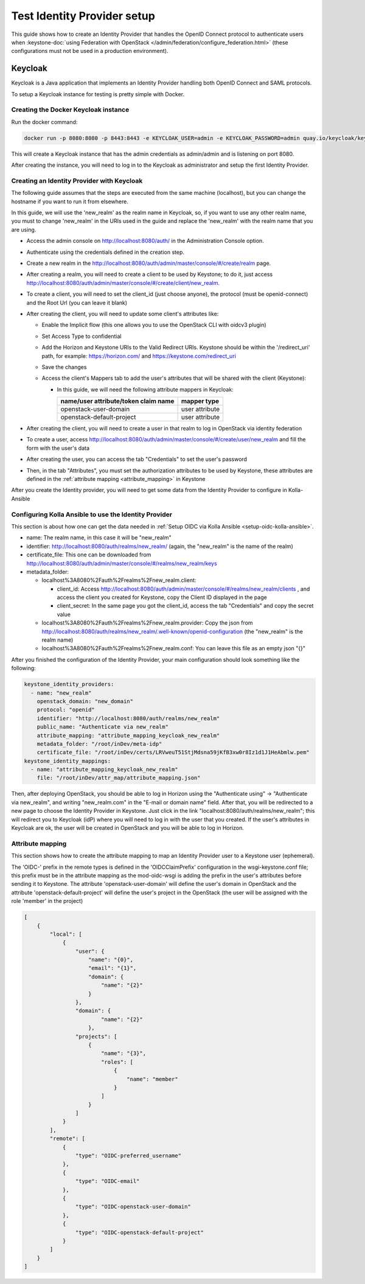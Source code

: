 .. _setup-identity-provider:

============================
Test Identity Provider setup
============================

This guide shows how to create an Identity Provider that handles the OpenID
Connect protocol to authenticate users when
:keystone-doc:`using Federation with OpenStack
</admin/federation/configure_federation.html>` (these configurations must not
be used in a production environment).

Keycloak
========

Keycloak is a Java application that implements an Identity Provider handling
both OpenID Connect and SAML protocols.

To setup a Keycloak instance for testing is pretty simple with Docker.

Creating the Docker Keycloak instance
~~~~~~~~~~~~~~~~~~~~~~~~~~~~~~~~~~~~~

Run the docker command:

.. code-block:: console

    docker run -p 8080:8080 -p 8443:8443 -e KEYCLOAK_USER=admin -e KEYCLOAK_PASSWORD=admin quay.io/keycloak/keycloak:latest

This will create a Keycloak instance that has the admin credentials as
admin/admin and is listening on port 8080.

After creating the instance, you will need to log in to the Keycloak as
administrator and setup the first Identity Provider.

Creating an Identity Provider with Keycloak
~~~~~~~~~~~~~~~~~~~~~~~~~~~~~~~~~~~~~~~~~~~

The following guide assumes that the steps are executed from the same machine
(localhost), but you can change the hostname if you want to run it from
elsewhere.

In this guide, we will use the 'new_realm' as the realm name in Keycloak, so,
if you want to use any other realm name, you must to change 'new_realm' in the
URIs used in the guide and replace the 'new_realm' with the realm name that you
are using.

- Access the admin console on http://localhost:8080/auth/ in the Administration Console option.
- Authenticate using the credentials defined in the creation step.
- Create a new realm in the http://localhost:8080/auth/admin/master/console/#/create/realm page.
- After creating a realm, you will need to create a client to be used by Keystone; to do it, just access http://localhost:8080/auth/admin/master/console/#/create/client/new_realm.
- To create a client, you will need to set the client_id (just choose anyone),
  the protocol (must be openid-connect) and the Root Url (you can leave it
  blank)
- After creating the client, you will need to update some client's attributes
  like:

  - Enable the Implicit flow (this one allows you to use the OpenStack CLI with
    oidcv3 plugin)
  - Set Access Type to confidential
  - Add the Horizon and Keystone URIs to the Valid Redirect URIs. Keystone should be within the '/redirect_uri' path, for example: https://horizon.com/ and https://keystone.com/redirect_uri
  - Save the changes
  - Access the client's Mappers tab to add the user's attributes that will be
    shared with the client (Keystone):

    - In this guide, we will need the following attribute mappers in Keycloak:

      ==================================== ==============
      name/user attribute/token claim name mapper type
      ==================================== ==============
      openstack-user-domain                user attribute
      openstack-default-project            user attribute
      ==================================== ==============

- After creating the client, you will need to create a user in that realm to
  log in OpenStack via identity federation
- To create a user, access http://localhost:8080/auth/admin/master/console/#/create/user/new_realm and fill the form with the user's data
- After creating the user, you can access the tab "Credentials" to set the
  user's password
- Then, in the tab "Attributes", you must set the authorization attributes to
  be used by Keystone, these attributes are defined in the :ref:`attribute
  mapping <attribute_mapping>` in Keystone

After you create the Identity provider, you will need to get some data from the
Identity Provider to configure in Kolla-Ansible

Configuring Kolla Ansible to use the Identity Provider
~~~~~~~~~~~~~~~~~~~~~~~~~~~~~~~~~~~~~~~~~~~~~~~~~~~~~~

This section is about how one can get the data needed in
:ref:`Setup OIDC via Kolla Ansible <setup-oidc-kolla-ansible>`.

- name: The realm name, in this case it will be "new_realm"
- identifier: http://localhost:8080/auth/realms/new_realm/ (again, the "new_realm" is the name of the realm)
- certificate_file: This one can be downloaded from http://localhost:8080/auth/admin/master/console/#/realms/new_realm/keys
- metadata_folder:

  - localhost%3A8080%2Fauth%2Frealms%2Fnew_realm.client:

    - client_id: Access http://localhost:8080/auth/admin/master/console/#/realms/new_realm/clients , and access the client you created for Keystone, copy the Client ID displayed in the page
    - client_secret: In the same page you got the client_id, access the tab
      "Credentials" and copy the secret value
  - localhost%3A8080%2Fauth%2Frealms%2Fnew_realm.provider: Copy the json from http://localhost:8080/auth/realms/new_realm/.well-known/openid-configuration (the "new_realm" is the realm name)
  - localhost%3A8080%2Fauth%2Frealms%2Fnew_realm.conf: You can leave this file
    as an empty json "{}"


After you finished the configuration of the Identity Provider, your main
configuration should look something like the following:

.. code-block::

    keystone_identity_providers:
      - name: "new_realm"
        openstack_domain: "new_domain"
        protocol: "openid"
        identifier: "http://localhost:8080/auth/realms/new_realm"
        public_name: "Authenticate via new_realm"
        attribute_mapping: "attribute_mapping_keycloak_new_realm"
        metadata_folder: "/root/inDev/meta-idp"
        certificate_file: "/root/inDev/certs/LRVweuT51StjMdsna59jKfB3xw0r8Iz1d1J1HeAbmlw.pem"
    keystone_identity_mappings:
      - name: "attribute_mapping_keycloak_new_realm"
        file: "/root/inDev/attr_map/attribute_mapping.json"

Then, after deploying OpenStack, you should be able to log in Horizon
using the "Authenticate using" -> "Authenticate via new_realm", and writing
"new_realm.com" in the "E-mail or domain name" field. After that, you will be
redirected to a new page to choose the Identity Provider in Keystone. Just click in the link
"localhost:8080/auth/realms/new_realm"; this will redirect you to Keycloak (idP) where
you will need to log in with the user that you created. If the user's
attributes in Keycloak are ok, the user will be created in OpenStack and you will
be able to log in Horizon.

.. _attribute_mapping:

Attribute mapping
~~~~~~~~~~~~~~~~~
This section shows how to create the attribute mapping to map an Identity
Provider user to a Keystone user (ephemeral).

The 'OIDC-' prefix in the remote types is defined in the 'OIDCClaimPrefix'
configuration in the wsgi-keystone.conf file; this prefix must be in the
attribute mapping as the mod-oidc-wsgi is adding the prefix in the user's
attributes before sending it to Keystone. The attribute 'openstack-user-domain'
will define the user's domain in OpenStack and the attribute
'openstack-default-project' will define the user's project in the OpenStack
(the user will be assigned with the role 'member' in the project)

.. code-block:: json

    [
        {
            "local": [
                {
                    "user": {
                        "name": "{0}",
                        "email": "{1}",
                        "domain": {
                            "name": "{2}"
                        }
                    },
                    "domain": {
                            "name": "{2}"
                        },
                    "projects": [
                        {
                            "name": "{3}",
                            "roles": [
                                {
                                    "name": "member"
                                }
                            ]
                        }
                    ]
                }
            ],
            "remote": [
                {
                    "type": "OIDC-preferred_username"
                },
                {
                    "type": "OIDC-email"
                },
                {
                    "type": "OIDC-openstack-user-domain"
                },
                {
                    "type": "OIDC-openstack-default-project"
                }
            ]
        }
    ]
